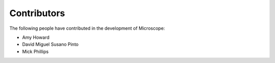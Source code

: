 Contributors
============

The following people have contributed in the development of
Microscope:

- Amy Howard
- David Miguel Susano Pinto
- Mick Phillips
